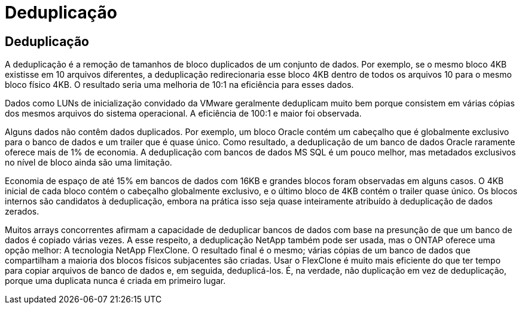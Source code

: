 = Deduplicação
:allow-uri-read: 




== Deduplicação

A deduplicação é a remoção de tamanhos de bloco duplicados de um conjunto de dados. Por exemplo, se o mesmo bloco 4KB existisse em 10 arquivos diferentes, a deduplicação redirecionaria esse bloco 4KB dentro de todos os arquivos 10 para o mesmo bloco físico 4KB. O resultado seria uma melhoria de 10:1 na eficiência para esses dados.

Dados como LUNs de inicialização convidado da VMware geralmente deduplicam muito bem porque consistem em várias cópias dos mesmos arquivos do sistema operacional. A eficiência de 100:1 e maior foi observada.

Alguns dados não contêm dados duplicados. Por exemplo, um bloco Oracle contém um cabeçalho que é globalmente exclusivo para o banco de dados e um trailer que é quase único. Como resultado, a deduplicação de um banco de dados Oracle raramente oferece mais de 1% de economia. A deduplicação com bancos de dados MS SQL é um pouco melhor, mas metadados exclusivos no nível de bloco ainda são uma limitação.

Economia de espaço de até 15% em bancos de dados com 16KB e grandes blocos foram observadas em alguns casos. O 4KB inicial de cada bloco contém o cabeçalho globalmente exclusivo, e o último bloco de 4KB contém o trailer quase único. Os blocos internos são candidatos à deduplicação, embora na prática isso seja quase inteiramente atribuído à deduplicação de dados zerados.

Muitos arrays concorrentes afirmam a capacidade de deduplicar bancos de dados com base na presunção de que um banco de dados é copiado várias vezes. A esse respeito, a deduplicação NetApp também pode ser usada, mas o ONTAP oferece uma opção melhor: A tecnologia NetApp FlexClone. O resultado final é o mesmo; várias cópias de um banco de dados que compartilham a maioria dos blocos físicos subjacentes são criadas. Usar o FlexClone é muito mais eficiente do que ter tempo para copiar arquivos de banco de dados e, em seguida, deduplicá-los. É, na verdade, não duplicação em vez de deduplicação, porque uma duplicata nunca é criada em primeiro lugar.
